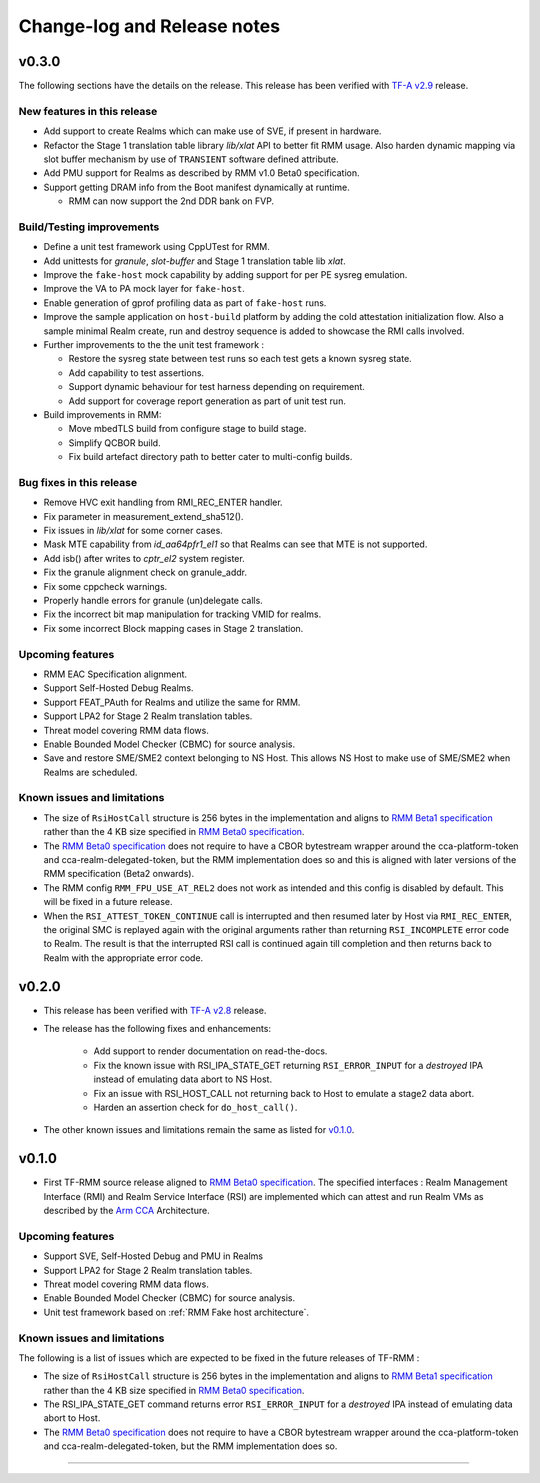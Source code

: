 .. SPDX-License-Identifier: BSD-3-Clause
.. SPDX-FileCopyrightText: Copyright TF-RMM Contributors.

############################
Change-log and Release notes
############################

******
v0.3.0
******

The following sections have the details on the release. This release has been
verified with `TF-A v2.9`_ release.

============================
New features in this release
============================

- Add support to create Realms which can make use of SVE, if present in
  hardware.

- Refactor the Stage 1 translation table library `lib/xlat` API to better
  fit RMM usage.  Also harden dynamic mapping via slot buffer mechanism by
  use of ``TRANSIENT`` software defined attribute.

- Add PMU support for Realms as described by RMM v1.0 Beta0 specification.

- Support getting DRAM info from the Boot manifest dynamically at runtime.

  * RMM can now support the 2nd DDR bank on FVP.

==========================
Build/Testing improvements
==========================

- Define a unit test framework using CppUTest for RMM.

- Add unittests for `granule`, `slot-buffer` and Stage 1 translation table lib
  `xlat`.

- Improve the ``fake-host`` mock capability by adding support for per PE sysreg
  emulation.

- Improve the VA to PA mock layer for ``fake-host``.

- Enable generation of gprof profiling data as part of ``fake-host`` runs.

- Improve the sample application on ``host-build`` platform by adding the cold
  attestation initialization flow. Also a sample minimal Realm create, run and
  destroy sequence is added to showcase the RMI calls involved.

- Further improvements to the the unit test framework :

  * Restore the sysreg state between test runs so each test gets a known
    sysreg state.
  * Add capability to test assertions.
  * Support dynamic behaviour for test harness depending on requirement.
  * Add support for coverage report generation as part of unit test run.

- Build improvements in RMM:

  * Move mbedTLS build from configure stage to build stage.
  * Simplify QCBOR build.
  * Fix build artefact directory path to better cater to multi-config builds.

=========================
Bug fixes in this release
=========================

- Remove HVC exit handling from RMI_REC_ENTER handler.

- Fix parameter in measurement_extend_sha512().

- Fix issues in `lib/xlat` for some corner cases.

- Mask MTE capability from `id_aa64pfr1_el1` so that Realms
  can see that MTE is not supported.

- Add isb() after writes to `cptr_el2` system register.

- Fix the granule alignment check on granule_addr.

- Fix some cppcheck warnings.

- Properly handle errors for granule (un)delegate calls.

- Fix the incorrect bit map manipulation for tracking VMID for realms.

- Fix some incorrect Block mapping cases in Stage 2 translation.

=================
Upcoming features
=================

- RMM EAC Specification alignment.

- Support Self-Hosted Debug Realms.

- Support FEAT_PAuth for Realms and utilize the same for RMM.

- Support LPA2 for Stage 2 Realm translation tables.

- Threat model covering RMM data flows.

- Enable Bounded Model Checker (CBMC) for source analysis.

- Save and restore SME/SME2 context belonging to NS Host. This allows NS Host
  to make use of SME/SME2 when Realms are scheduled.

============================
Known issues and limitations
============================

- The size of ``RsiHostCall`` structure is 256 bytes in the implementation
  and aligns to `RMM Beta1 specification`_ rather than the 4 KB size
  specified in `RMM Beta0 specification`_.

- The `RMM Beta0 specification`_ does not require to have a CBOR bytestream
  wrapper around the cca-platform-token and cca-realm-delegated-token, but
  the RMM implementation does so and this is aligned with later versions
  of the RMM specification (Beta2 onwards).

- The RMM config ``RMM_FPU_USE_AT_REL2`` does not work as intended and
  this config is disabled by default. This will be fixed in a future release.

- When the ``RSI_ATTEST_TOKEN_CONTINUE`` call is interrupted and then resumed
  later by Host via ``RMI_REC_ENTER``, the original SMC is replayed again
  with the original arguments rather than returning ``RSI_INCOMPLETE`` error
  code to Realm. The result is that the interrupted RSI call is continued
  again till completion and then returns back to Realm with the appropriate
  error code.

.. _TF-A v2.9: https://git.trustedfirmware.org/TF-A/trusted-firmware-a.git/tag/?h=v2.9.0


******
v0.2.0
******

- This release has been verified with `TF-A v2.8`_ release.

- The release has the following fixes and enhancements:

   * Add support to render documentation on read-the-docs.
   * Fix the known issue with RSI_IPA_STATE_GET returning
     ``RSI_ERROR_INPUT`` for a `destroyed` IPA instead of
     emulating data abort to NS Host.
   * Fix an issue with RSI_HOST_CALL not returning back to Host
     to emulate a stage2 data abort.
   * Harden an assertion check for ``do_host_call()``.

- The other known issues and limitations remain the same as
  listed for v0.1.0_.

.. _TF-A v2.8: https://git.trustedfirmware.org/TF-A/trusted-firmware-a.git/tag/?h=v2.8.0

******
v0.1.0
******

-  First TF-RMM source release aligned to `RMM Beta0 specification`_.
   The specified interfaces : Realm Management Interface (RMI) and
   Realm Service Interface (RSI) are implemented which can attest
   and run Realm VMs as described by the `Arm CCA`_ Architecture.

=================
Upcoming features
=================

-  Support SVE, Self-Hosted Debug and PMU in Realms
-  Support LPA2 for Stage 2 Realm translation tables.
-  Threat model covering RMM data flows.
-  Enable Bounded Model Checker (CBMC) for source analysis.
-  Unit test framework based on :ref:`RMM Fake host architecture`.

============================
Known issues and limitations
============================

The following is a list of issues which are expected to be fixed in the future
releases of TF-RMM :

-  The size of ``RsiHostCall`` structure is 256 bytes in the implementation
   and aligns to `RMM Beta1 specification`_ rather than the 4 KB size
   specified in `RMM Beta0 specification`_.

-  The RSI_IPA_STATE_GET command returns error ``RSI_ERROR_INPUT`` for a
   `destroyed` IPA instead of emulating data abort to Host.

-  The `RMM Beta0 specification`_ does not require to have a CBOR bytestream
   wrapper around the cca-platform-token and cca-realm-delegated-token, but
   the RMM implementation does so.

---------------------------

.. _RMM Beta0 specification: https://developer.arm.com/documentation/den0137/1-0bet0/?lang=en
.. _RMM Beta1 specification: https://developer.arm.com/documentation/den0137/1-0bet1/?lang=en
.. _Arm CCA: https://www.arm.com/architecture/security-features/arm-confidential-compute-architecture
